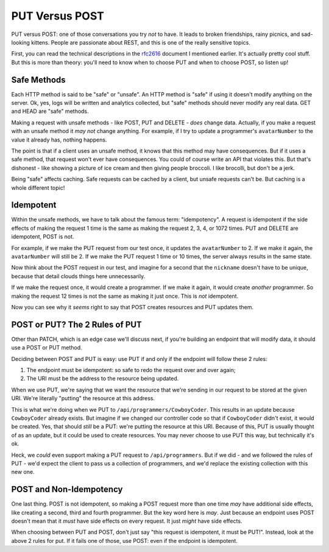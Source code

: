 PUT Versus POST
===============

PUT versus POST: one of those conversations you try *not* to have. It leads
to broken friendships, rainy picnics, and sad-looking kittens. People are
passionate about REST, and this is one of the really sensitive topics.

First, you can read the technical descriptions in the `rfc2616`_ document
I mentioned earlier. It's actually pretty cool stuff. But this is more than
theory: you'll need to know when to choose PUT and when to choose POST, so
listen up!

Safe Methods
------------

Each HTTP method is said to be "safe" or "unsafe". An HTTP method is "safe"
if using it doesn't modify anything on the server. Ok, yes, logs will be
written and analytics collected, but "safe" methods should never
modify any real data. GET and HEAD are "safe" methods.

Making a request with unsafe methods - like POST, PUT and DELETE - *does*
change data. Actually, if you make a request with an unsafe method it *may not*
change anything. For example, if I try to update a programmer's ``avatarNumber``
to the value it already has, nothing happens.

The point is that if a client uses an unsafe method, it knows that this method
may have consequences. But if it uses a safe method, that request won't ever
have consequences. You could of course write an API that violates this. But
that's dishonest - like showing a picture of ice cream and then giving people
broccoli. I like brocolli, but don't be a jerk.

Being "safe" affects caching. Safe requests can be cached by a client, but
unsafe requests can't be. But caching is a whole different topic!

Idempotent
----------

Within the unsafe methods, we have to talk about the famous term: "idempotency".
A request is idempotent if the side effects of making the request 1 time
is the same as making the request 2, 3, 4, or 1072 times. PUT and DELETE
are idempotent, POST is not.

For example, if we make the PUT request from our test once, it updates the
``avatarNumber`` to 2. If we make it again, the ``avatarNumber`` will still
be 2. If we make the PUT request 1 time or 10 times, the server always results
in the same state.

Now think about the POST request in our test, and imagine for a second that
the ``nickname`` doesn't have to be unique, because that detail clouds things
here unnecessarily.

If we make the request once, it would create a programmer. If we make it again,
it would create *another* programmer. So making the request 12 times is not
the same as making it just once. This is *not* idempotent.

Now you can see why it *seems* right to say that POST creates resources and
PUT updates them.

POST or PUT? The 2 Rules of PUT
-------------------------------

Other than PATCH, which is an edge case we'll discuss next, if you're building
an endpoint that will modify data, it should use a POST or PUT method.

Deciding between POST and PUT is easy: use PUT if and only if the endpoint
will follow these 2 rules:

1. The endpoint must be idempotent: so safe to redo the request over and
   over again;

2. The URI must be the address to the resource being updated.

When we use PUT, we're saying that we want the resource that we're sending
in our request to be stored at the given URI. We're literally "putting" the
resource at this address.

This is what we're doing when we PUT to ``/api/programmers/CowboyCoder``.
This results in an update because ``CowboyCoder`` already exists. But imagine
if we changed our controller code so that if ``CowboyCoder`` didn't exist,
it would be created. Yes, that should *still* be a PUT: we're putting the
resource at this URI. Because of this, PUT is usually thought of as an update,
but it could be used to create resources. You may never choose to use PUT
this way, but technically it's ok.

Heck, we *could* even support making a PUT request to ``/api/programmers``.
But if we did - and we followed the rules of PUT - we'd expect the client to
pass us a collection of programmers, and we'd replace the existing collection
with this new one.

POST and Non-Idempotency
------------------------

One last thing. POST is not idempotent, so making a POST request more than
one time *may* have additional side effects, like creating a second, third
and fourth programmer. But the key word here is *may*. Just because an endpoint
uses POST doesn't mean that it *must* have side effects on every request.
It just *might* have side effects.

When choosing between PUT and POST, don't just say "this request is idempotent,
it must be PUT!". Instead, look at the above 2 rules for put. If it fails
one of those, use POST: even if the endpoint is idempotent.

.. _`rfc2616`: http://www.w3.org/Protocols/rfc2616/rfc2616.html

